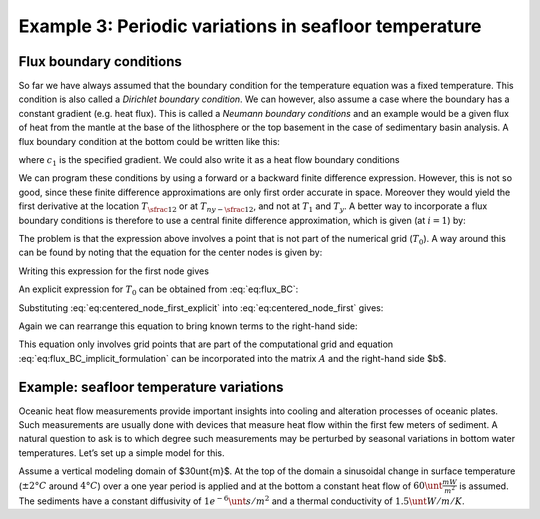 Example 3: Periodic variations in seafloor temperature
======================================================

Flux boundary conditions
------------------------

So far we have always assumed that the boundary condition for the temperature equation was a fixed temperature. This condition is also called a *Dirichlet boundary condition*. We can however, also assume a case where the boundary has a constant gradient (e.g. heat flux). This is called a *Neumann boundary conditions* and an example would be a given flux of heat from the mantle at the base of the lithosphere or the top basement in the case of sedimentary basin analysis. A flux boundary condition at the bottom could be written like this:

.. math::
    :label: eq:sf_dummy1

    \frac{\partial T(y=-L,t)}{\partial y}=c_1


where :math:`c_1` is the specified gradient. We could also write it as a heat flow boundary conditions

.. math::
    :label: eq:sf_dummy2

    \frac{−q_{base}}{k}= \frac{\partial T(y = −L,t)}{\partial y}

We can program these conditions by using a forward or a backward finite difference expression. However, this is not so good, since these finite difference approximations are only first order accurate in space. Moreover they would yield the first derivative at the location :math:`T_{\sfrac{1}{2}}` or at :math:`T_{ny-\sfrac{1}{2}}`, and not at :math:`T_1` and :math:`T_y`. A better way to incorporate a flux boundary conditions is therefore to use a central finite difference approximation, which is given (at :math:`i = 1`) by:

.. math::
    :label: eq:flux_BC

    \frac{T_2^{n+1} − T_0^{n+1}}{2\Delta y} = −\frac{q_{base}}{k}

The problem is that the expression above involves a point that is not part of the numerical grid (:math:`T_0`). A way around this can be found by noting that the equation for the center nodes is given by:

.. math::
    :label: eq:centered_node
    
    \frac{T_i^{n+1} − T_i^n}{\Delta t} = \kappa \frac{T_{i+1}^{n+1} − 2T_i^{n+1} + T_{i−1}^{n+1}}{\Delta y^2}

Writing this expression for the first node gives

.. math::
    :label: eq:centered_node_first

    \frac{T_1^{n+1} − T_1^n}{\Delta t} = \kappa \frac{T_2^{n+1} − 2T_1^{n+1} + T_0^{n+1}}{\Delta y^2}


An explicit expression for :math:`T_0` can be obtained from :eq:`eq:flux_BC`:

.. math::
    :label: eq:centered_node_first_explicit
    
    T_0^{n+1} = T_2^{n+1} + \frac{2 \Delta y q_{base}}{k}


Substituting :eq:`eq:centered_node_first_explicit` into :eq:`eq:centered_node_first` gives:

.. math::
    :label: eq:sf_dummy2
    
    \frac{T_1^{n+1} − T_1^n}{\Delta t} = \kappa \frac{2 T_2^{n+1} − 2 T_1^{n+1} + 2\Delta y \frac{q_{base}}{k}}{\Delta y^2}


Again we can rearrange this equation to bring known terms to the right-hand side:

.. math::
    :label: eq:flux_BC_implicit_formulation

    \begin{align}
    \begin{split}
    (1+2\beta) T_1^{n+1} − 2\beta T_2^{n+1} = T_1^n + 2\beta \Delta y \frac{q_{base}}{k}\\
    \beta = \frac{\kappa \Delta t}{\Delta y^2}
    \end{split}
    \end{align}


This equation only involves grid points that are part of the computational grid and equation :eq:`eq:flux_BC_implicit_formulation` can be incorporated into the matrix :math:`A` and the right-hand side $b$.

Example: seafloor temperature variations
----------------------------------------

Oceanic heat flow measurements provide important insights into cooling and alteration processes of oceanic plates. Such measurements are usually done with devices that measure heat flow within the first few meters of sediment. A natural question to ask is to which degree such measurements may be perturbed by seasonal variations in bottom water temperatures. Let’s set up a simple model for this.

Assume a vertical modeling domain of $30\unt{m}$. At the top of the domain a sinusoidal change in surface temperature (:math:`\pm 2°C` around :math:`4°C`) over a one year period is applied and at the bottom a constant heat flow of :math:`60\unt{\frac{mW}{m^2}}` is assumed. The sediments have a constant diffusivity of :math:`1e^{-6} \unt{s/m^2}` and a thermal conductivity of :math:`1.5\unt{W/m/K}`.

